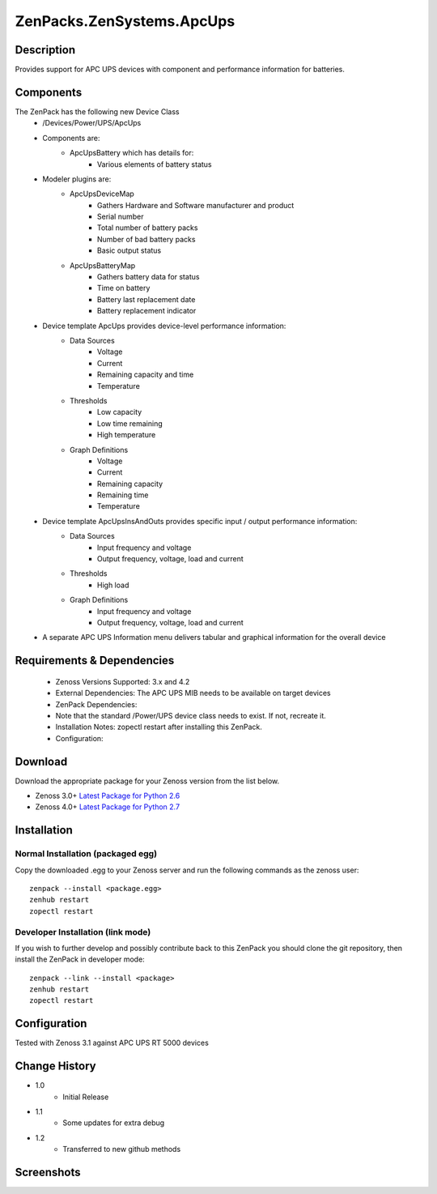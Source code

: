 ==========================
ZenPacks.ZenSystems.ApcUps
==========================


Description
===========

Provides support for APC UPS devices with component and performance information for batteries.

Components
==========
The ZenPack has the following new Device Class
    * /Devices/Power/UPS/ApcUps

    * Components are: 
        * ApcUpsBattery which has details for: 
            * Various elements of battery status 

    * Modeler plugins are:   
        * ApcUpsDeviceMap    
            * Gathers Hardware and Software manufacturer and product
            * Serial number
            * Total number of battery packs
            * Number of bad battery packs
            * Basic output status
        * ApcUpsBatteryMap    
            * Gathers battery data for status
            * Time on battery
            * Battery last replacement date
            * Battery replacement indicator

    * Device template ApcUps provides device-level performance information:    
        * Data Sources    
            * Voltage
            * Current
            * Remaining capacity and time
            * Temperature 
        * Thresholds    
            * Low capacity
            * Low time remaining
            * High temperature
        * Graph Definitions    
            * Voltage
            * Current
            * Remaining capacity
            * Remaining time
            * Temperature

    * Device template ApcUpsInsAndOuts provides specific input / output performance information:    
        * Data Sources    
            * Input frequency and voltage
            * Output frequency, voltage, load and current 
        * Thresholds    
            * High load
        * Graph Definitions    
            * Input frequency and voltage
            * Output frequency, voltage, load and current 

    * A separate APC UPS Information menu delivers tabular and graphical  information for the overall device

 

Requirements & Dependencies
===========================

    * Zenoss Versions Supported: 3.x and 4.2
    * External Dependencies: The APC UPS MIB needs to be available on target devices
    * ZenPack Dependencies:
    * Note that the standard /Power/UPS device class needs to exist.  If not, recreate it.
    * Installation Notes: zopectl restart after installing this ZenPack.
    * Configuration: 

Download
========
Download the appropriate package for your Zenoss version from the list
below.

* Zenoss 3.0+ `Latest Package for Python 2.6`_
* Zenoss 4.0+ `Latest Package for Python 2.7`_

Installation
============
Normal Installation (packaged egg)
----------------------------------
Copy the downloaded .egg to your Zenoss server and run the following commands as the zenoss
user::

   zenpack --install <package.egg>
   zenhub restart
   zopectl restart

Developer Installation (link mode)
----------------------------------
If you wish to further develop and possibly contribute back to this 
ZenPack you should clone the git repository, then install the ZenPack in
developer mode::

   zenpack --link --install <package>
   zenhub restart
   zopectl restart

Configuration
=============

Tested with Zenoss 3.1 against APC UPS RT 5000 devices

Change History
==============
* 1.0
   * Initial Release
* 1.1
   * Some updates for extra debug
* 1.2
   * Transferred to new github methods

Screenshots
===========
|ApcUpsInfo|
|ApcUpsBatteriesComponent|


.. External References Below. Nothing Below This Line Should Be Rendered

.. _Latest Package for Python 2.6: https://github.com/jcurry/ZenPacks.ZenSystems.ApcUps/blob/master/dist/ZenPacks.ZenSystems.ApcUps-1.2-py2.6.egg?raw=true
.. _Latest Package for Python 2.7: https://github.com/jcurry/ZenPacks.ZenSystems.ApcUps/blob/master/dist/ZenPacks.ZenSystems.ApcUps-1.2-py2.6.egg?raw=true

.. |ApcUpsInfo| image:: http://github.com/jcurry/ZenPacks.ZenSystems.ApcUps/raw/master/screenshots/ApcUpsInformation.jpg
.. |ApcUpsBatteriesComponent| image:: http://github.com/jcurry/ZenPacks.ZenSystems.ApcUps/raw/master/screenshots/ApcUpsBatteries.jpg

                                                                        

